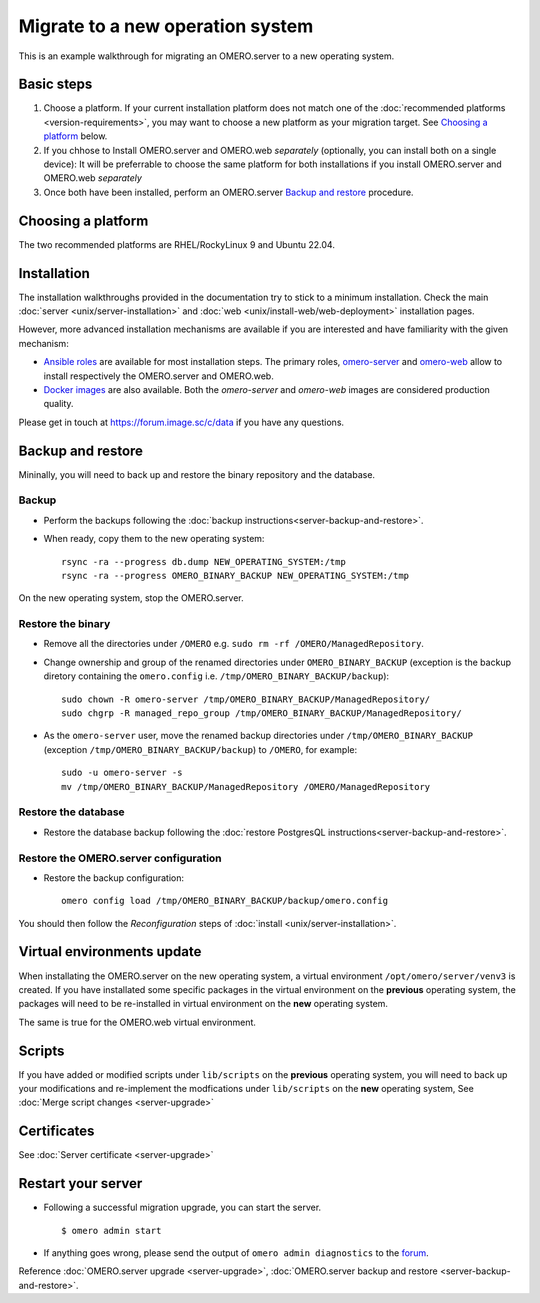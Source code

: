 Migrate to a new operation system
=================================

This is an example walkthrough for migrating an OMERO.server to a new operating
system.

Basic steps
-----------

#. Choose a platform. If your current installation platform
   does not match one of the :doc:`recommended platforms <version-requirements>`,
   you may want to choose a new platform as your migration target. See
   `Choosing a platform`_ below.
#. If you chhose to Install OMERO.server and OMERO.web *separately* (optionally, you can install both on a single device):
   It will be preferrable to choose the same platform for both installations
   if you install OMERO.server and OMERO.web *separately*
#. Once both have been installed, perform an OMERO.server `Backup and restore`_ procedure.


Choosing a platform
-------------------

The two recommended platforms are RHEL/RockyLinux 9 and Ubuntu 22.04.

Installation
------------

The installation walkthroughs provided in the documentation try to stick to a minimum installation.
Check the main :doc:`server <unix/server-installation>` and :doc:`web <unix/install-web/web-deployment>` installation pages.

However, more advanced installation mechanisms are available if you are interested and have familiarity
with the given mechanism:

- `Ansible roles <https://galaxy.ansible.com/ui/standalone/namespaces/5249/>`_ are available for most installation steps. 
  The primary roles, `omero-server <https://galaxy.ansible.com/ui/standalone/roles/ome/omero_server/>`_ and `omero-web <https://galaxy.ansible.com/ui/standalone/roles/ome/omero_web/>`_ allow to install respectively the OMERO.server and OMERO.web.

- `Docker images <https://hub.docker.com/u/openmicroscopy>`_ are also available. Both the `omero-server`
  and `omero-web` images are considered production quality.

Please get in touch at https://forum.image.sc/c/data if you have any questions.


Backup and restore
------------------

Mininally, you will need to back up and restore the binary repository and the database.


Backup
~~~~~~

- Perform the backups following the :doc:`backup instructions<server-backup-and-restore>`. 
- When ready, copy them to the new operating system::

    rsync -ra --progress db.dump NEW_OPERATING_SYSTEM:/tmp
    rsync -ra --progress OMERO_BINARY_BACKUP NEW_OPERATING_SYSTEM:/tmp


On the new operating system, stop the OMERO.server.

Restore the binary
~~~~~~~~~~~~~~~~~~

- Remove all the directories under ``/OMERO`` e.g. ``sudo rm -rf /OMERO/ManagedRepository``.

- Change ownership and group of the renamed directories under ``OMERO_BINARY_BACKUP`` (exception is the backup diretory containing the ``omero.config`` i.e. ``/tmp/OMERO_BINARY_BACKUP/backup``)::

    sudo chown -R omero-server /tmp/OMERO_BINARY_BACKUP/ManagedRepository/
    sudo chgrp -R managed_repo_group /tmp/OMERO_BINARY_BACKUP/ManagedRepository/

- As the ``omero-server`` user, move the renamed backup directories under ``/tmp/OMERO_BINARY_BACKUP`` (exception ``/tmp/OMERO_BINARY_BACKUP/backup``) to ``/OMERO``, for example::

    sudo -u omero-server -s
    mv /tmp/OMERO_BINARY_BACKUP/ManagedRepository /OMERO/ManagedRepository
 

Restore the database
~~~~~~~~~~~~~~~~~~~~

- Restore the database backup following the :doc:`restore PostgresQL instructions<server-backup-and-restore>`.

Restore the OMERO.server configuration
~~~~~~~~~~~~~~~~~~~~~~~~~~~~~~~~~~~~~~

- Restore the backup configuration::

   omero config load /tmp/OMERO_BINARY_BACKUP/backup/omero.config

You should then follow the *Reconfiguration* steps of
:doc:`install <unix/server-installation>`.

Virtual environments update
---------------------------

When installating the OMERO.server on the new operating system, a virtual environment ``/opt/omero/server/venv3`` 
is created. If you have installated some specific packages in the virtual environment on the **previous** operating system, 
the packages will need to be re-installed in virtual environment on the **new** operating system.

The same is true for the OMERO.web virtual environment.

Scripts
-------

If you have added or modified scripts under ``lib/scripts`` on the **previous** operating system,
you will need to back up your modifications and re-implement the modfications under ``lib/scripts`` on the **new** operating system,
See :doc:`Merge script changes <server-upgrade>`

Certificates
------------

See :doc:`Server certificate <server-upgrade>`


Restart your server
-------------------

-  Following a successful migration upgrade, you can start the server.

   .. parsed-literal::

       $ omero admin start

-  If anything goes wrong, please send the output of ``omero admin diagnostics`` to
   the `forum <https://www.openmicroscopy.org/forums>`_.


Reference :doc:`OMERO.server upgrade <server-upgrade>`, :doc:`OMERO.server backup and restore <server-backup-and-restore>`.
